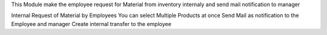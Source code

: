 This Module make the employee request for Material from inventory internaly  and send mail notification to manager

Internal Request of Material by Employees
You can select Multiple Products at once 
Send Mail as notification to the Employee and manager
Create internal transfer to the employee
